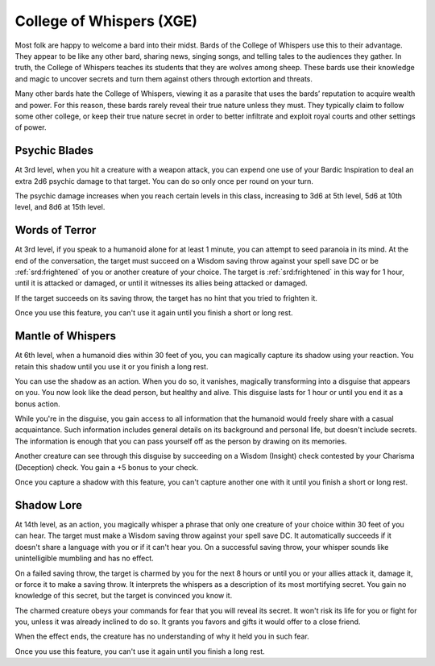 .. _srd:bard-whispers-archetype:

College of Whispers (XGE)
^^^^^^^^^^^^^^^^^^^^^^^^^

Most folk are happy to welcome a bard into their midst. Bards of the College of Whispers use this to their advantage.
They appear to be like any other bard, sharing news, singing songs, and telling tales to the audiences they gather. In
truth, the College of Whispers teaches its students that they are wolves among sheep. These bards use their knowledge
and magic to uncover secrets and turn them against others through extortion and threats.

Many other bards hate the College of Whispers, viewing it as a parasite that uses the bards’ reputation to acquire wealth
and power. For this reason, these bards rarely reveal their true nature unless they must. They typically claim to follow
some other college, or keep their true nature secret in order to better infiltrate and exploit royal courts and other
settings of power.

Psychic Blades
~~~~~~~~~~~~~~
At 3rd level, when you hit a creature with a weapon attack, you can expend one use of your Bardic Inspiration to
deal an extra 2d6 psychic damage to that target. You can do so only once per round on your turn.

The psychic damage increases when you reach certain levels in this class, increasing to 3d6 at 5th level, 5d6 at 10th
level, and 8d6 at 15th level.

Words of Terror
~~~~~~~~~~~~~~~
At 3rd level, if you speak to a humanoid alone for at least 1 minute, you can attempt to seed paranoia in its mind.
At the end of the conversation, the target must succeed on a Wisdom saving throw against your spell save DC or be
:ref:`srd:frightened` of you or another creature of your choice. The target is :ref:`srd:frightened` in this way for 1
hour, until it is attacked or damaged, or until it witnesses its allies being attacked or damaged. 

If the target succeeds on its saving throw, the target has no hint that you tried to frighten it. 

Once you use this feature, you can't use it again until you finish a short or long rest. 

Mantle of Whispers
~~~~~~~~~~~~~~~~~~
At 6th level, when a humanoid dies within 30 feet of you, you can magically capture its shadow using your reaction.
You retain this shadow until you use it or you finish a long rest.

You can use the shadow as an action. When you do so, it vanishes, magically transforming into a disguise that appears on
you. You now look like the dead person, but healthy and alive. This disguise lasts for 1 hour or until you end it as a
bonus action.

While you're in the disguise, you gain access to all information that the humanoid would freely share with a casual
acquaintance. Such information includes general details on its background and personal life, but doesn't include secrets.
The information is enough that you can pass yourself off as the person by drawing on its memories.

Another creature can see through this disguise by succeeding on a Wisdom (Insight) check contested by your Charisma (Deception)
check. You gain a +5 bonus to your check.

Once you capture a shadow with this feature, you can't capture another one with it until you finish a short or long rest.

Shadow Lore
~~~~~~~~~~~
At 14th level, as an action, you magically whisper a phrase that only one creature of your choice within 30 feet of you can
hear. The target must make a Wisdom saving throw against your spell save DC. It automatically succeeds if it doesn't share a
language with you or if it can't hear you. On a successful saving throw, your whisper sounds like unintelligible mumbling
and has no effect.

On a failed saving throw, the target is charmed by you for the next 8 hours or until you or your allies attack it, damage it,
or force it to make a saving throw. It interprets the whispers as a description of its most mortifying secret. You gain no
knowledge of this secret, but the target is convinced you know it.

The charmed creature obeys your commands for fear that you will reveal its secret. It won't risk its life for you or fight
for you, unless it was already inclined to do so. It grants you favors and gifts it would offer to a close friend.

When the effect ends, the creature has no understanding of why it held you in such fear.

Once you use this feature, you can't use it again until you finish a long rest.
